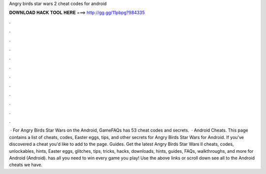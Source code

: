 Angry birds star wars 2 cheat codes for android

𝐃𝐎𝐖𝐍𝐋𝐎𝐀𝐃 𝐇𝐀𝐂𝐊 𝐓𝐎𝐎𝐋 𝐇𝐄𝐑𝐄 ===> http://gg.gg/11pbpg?984335

.

.

.

.

.

.

.

.

.

.

.

.

 · For Angry Birds Star Wars on the Android, GameFAQs has 53 cheat codes and secrets.  · Android Cheats. This page contains a list of cheats, codes, Easter eggs, tips, and other secrets for Angry Birds Star Wars for Android. If you've discovered a cheat you'd like to add to the page. Guides. Get the latest Angry Birds Star Wars II cheats, codes, unlockables, hints, Easter eggs, glitches, tips, tricks, hacks, downloads, hints, guides, FAQs, walkthroughs, and more for Android (Android).  has all you need to win every game you play! Use the above links or scroll down see all to the Android cheats we have.